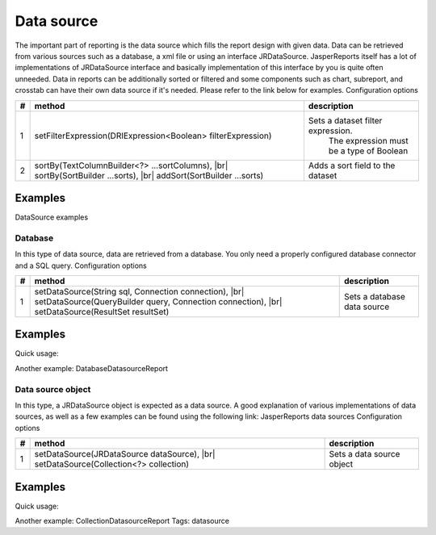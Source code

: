 ===========
Data source
===========
.. |br| raw:: html

    <br>

The important part of reporting is the data source which fills the report design with given data. Data can be retrieved from various sources such as a database, a xml file or using an interface JRDataSource. JasperReports itself has a lot of implementations of JRDataSource interface and basically implementation of this interface by you is quite often unneeded.
Data in reports can be additionally sorted or filtered and some components such as chart, subreport, and crosstab can have their own data source if it's needed. Please refer to the link below for examples.
Configuration options
     
= ============================================ ====================================
# method	                                     description
= ============================================ ====================================
1 setFilterExpression(DRIExpression<Boolean>   Sets a dataset filter expression.
  filterExpression)	                           The expression must be a type of Boolean
2 sortBy(TextColumnBuilder<?> ...sortColumns), Adds a sort field to the dataset
  |br| sortBy(SortBuilder ...sorts),                 
  |br| addSort(SortBuilder ...sorts)	               
= ============================================ ====================================


Examples
^^^^^^^^
DataSource examples

Database
--------

In this type of data source, data are retrieved from a database. You only need a properly configured database connector and a SQL query.
Configuration options

= ============================================  ====================================  
# method	                                      description
= ============================================  ====================================  
1 setDataSource(String sql, Connection          Sets a database data source
  connection), |br|                                      
  setDataSource(QueryBuilder query, 
  Connection connection), |br| 
  setDataSource(ResultSet resultSet)	
= ============================================  ====================================  


Examples
^^^^^^^^
Quick usage:

.. code-block:: java
   :linenos:

   java.sql.Connection connection = ...;
   String query = "SELECT * FROM ...";
   report()
     .setDataSource(query, connection)

Another example: DatabaseDatasourceReport

Data source object
------------------

In this type, a JRDataSource object is expected as a data source. A good explanation of various implementations of data sources, as well as a few examples can be found using the following link: JasperReports data sources
Configuration options

= ============================================  ====================================  
# method	                                      description
= ============================================  ====================================  
1 setDataSource(JRDataSource dataSource), |br|  Sets a data source object
  setDataSource(Collection<?> collection)	
= ============================================  ====================================  

Examples
^^^^^^^^
Quick usage:

.. code-block:: java
   :linenos:

   List<JavaBean> data = new ArrayList<JavaBean>();
   report()
     .setDataSource(new JRBeanCollectionDataSource(data))

Another example: CollectionDatasourceReport
Tags: datasource
